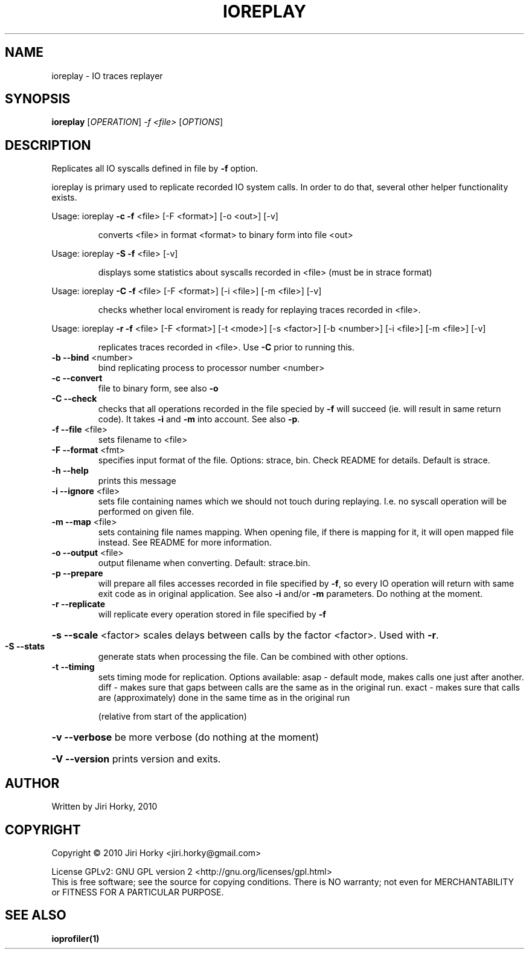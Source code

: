 .\" DO NOT MODIFY THIS FILE!  It was generated by help2man 1.37.1.
.TH IOREPLAY "1" "November 2010" "ioreplay v1.0b, part of IOapps" "User Commands"
.SH NAME
ioreplay \- IO traces replayer
.SH SYNOPSIS
.B ioreplay
[\fIOPERATION\fR] \fI-f <file> \fR[\fIOPTIONS\fR]
.SH DESCRIPTION
Replicates all IO syscalls defined in file by \fB\-f\fR option.
.PP
ioreplay is primary used to replicate recorded IO system calls.
In order to do that, several other helper functionality exists.
.PP
Usage: ioreplay \fB\-c\fR \fB\-f\fR <file> [\-F <format>] [\-o <out>] [\-v]
.IP
converts <file> in format <format> to binary form into file <out>
.PP
Usage: ioreplay \fB\-S\fR \fB\-f\fR <file> [\-v]
.IP
displays some statistics about syscalls recorded in <file> (must be in strace format)
.PP
Usage: ioreplay \fB\-C\fR \fB\-f\fR <file> [\-F <format>] [\-i <file>] [\-m <file>] [\-v]
.IP
checks whether local enviroment is ready for replaying traces recorded in <file>.
.PP
Usage: ioreplay \fB\-r\fR \fB\-f\fR <file> [\-F <format>] [\-t <mode>] [\-s <factor>] [\-b <number>] [\-i <file>] [\-m <file>] [\-v]
.IP
replicates traces recorded in <file>. Use \fB\-C\fR prior to running this.
.TP
\fB\-b\fR \fB\-\-bind\fR <number>
bind replicating process to processor number <number>
.TP
\fB\-c\fR \fB\-\-convert\fR
file to binary form, see also \fB\-o\fR
.TP
\fB\-C\fR \fB\-\-check\fR
checks that all operations recorded in the file specied by \fB\-f\fR will
succeed (ie. will result in same return code).
It takes \fB\-i\fR and \fB\-m\fR into account. See also \fB\-p\fR.
.TP
\fB\-f\fR \fB\-\-file\fR <file>
sets filename to <file>
.TP
\fB\-F\fR \fB\-\-format\fR <fmt>
specifies input format of the file.
Options: strace, bin.
Check README for details. Default is strace.
.TP
\fB\-h\fR \fB\-\-help\fR
prints this message
.TP
\fB\-i\fR \fB\-\-ignore\fR <file>
sets file containing names which we should not touch during
replaying. I.e. no syscall operation will be performed on given file.
.TP
\fB\-m\fR \fB\-\-map\fR <file>
sets containing file names mapping. When opening file,
if there is mapping for it, it will open mapped file instead.
See README for more information.
.TP
\fB\-o\fR \fB\-\-output\fR <file>
output filename when converting. Default: strace.bin.
.TP
\fB\-p\fR \fB\-\-prepare\fR
will prepare all files accesses recorded in file specified by \fB\-f\fR,
so every IO operation will return with same exit code as in original
application. See also \fB\-i\fR and/or \fB\-m\fR parameters.
Do nothing at the moment.
.TP
\fB\-r\fR \fB\-\-replicate\fR
will replicate every operation stored in file specified by \fB\-f\fR
.HP
\fB\-s\fR \fB\-\-scale\fR <factor> scales delays between calls by the factor <factor>. Used with \fB\-r\fR.
.TP
\fB\-S\fR \fB\-\-stats\fR
generate stats when processing the file. Can be combined with other
options.
.TP
\fB\-t\fR \fB\-\-timing\fR
sets timing mode for replication. Options available:
asap  \- default mode, makes calls one just after another.
diff  \- makes sure that gaps between calls are the same as in the original run.
exact \- makes sure that calls are (approximately) done in the same time as in the original run
.IP
(relative from start of the application)
.HP
\fB\-v\fR \fB\-\-verbose\fR be more verbose (do nothing at the moment)
.HP
\fB\-V\fR \fB\-\-version\fR prints version and exits.
.SH AUTHOR
Written by Jiri Horky, 2010
.SH COPYRIGHT
Copyright \(co 2010 Jiri Horky <jiri.horky@gmail.com>
.PP
License GPLv2: GNU GPL version 2 <http://gnu.org/licenses/gpl.html>
.br
This is free software; see the source for copying conditions.  There is NO
warranty; not even for MERCHANTABILITY or FITNESS FOR A PARTICULAR PURPOSE.
.SH "SEE ALSO"
.BR ioprofiler(1)
